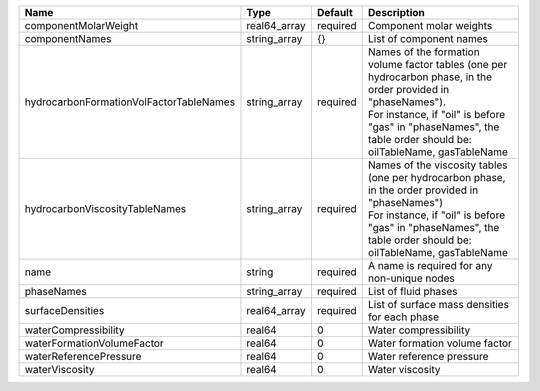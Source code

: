 

======================================= ============ ======== =============================================================================================================================================================================================================================== 
Name                                    Type         Default  Description                                                                                                                                                                                                                     
======================================= ============ ======== =============================================================================================================================================================================================================================== 
componentMolarWeight                    real64_array required Component molar weights                                                                                                                                                                                                         
componentNames                          string_array {}       List of component names                                                                                                                                                                                                         
hydrocarbonFormationVolFactorTableNames string_array required | Names of the formation volume factor tables (one per hydrocarbon phase, in the order provided in "phaseNames").                                                                                                                 
                                                              | For instance, if "oil" is before "gas" in "phaseNames", the table order should be: oilTableName, gasTableName                                                                                                                   
hydrocarbonViscosityTableNames          string_array required | Names of the viscosity tables (one per hydrocarbon phase, in the order provided in "phaseNames")                                                                                                                                
                                                              | For instance, if "oil" is before "gas" in "phaseNames", the table order should be: oilTableName, gasTableName                                                                                                                   
name                                    string       required A name is required for any non-unique nodes                                                                                                                                                                                     
phaseNames                              string_array required List of fluid phases                                                                                                                                                                                                            
surfaceDensities                        real64_array required List of surface mass densities for each phase                                                                                                                                                                                   
waterCompressibility                    real64       0        Water compressibility                                                                                                                                                                                                           
waterFormationVolumeFactor              real64       0        Water formation volume factor                                                                                                                                                                                                   
waterReferencePressure                  real64       0        Water reference pressure                                                                                                                                                                                                        
waterViscosity                          real64       0        Water viscosity                                                                                                                                                                                                                 
======================================= ============ ======== =============================================================================================================================================================================================================================== 


